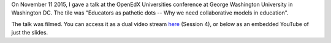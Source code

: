 .. title: OpenEdXUniversities conference in Washington DC, at GWU
.. slug: openedxuniversities-conference-in-washington-dc-at-gwu
.. date: 2015-11-26 16:20:11 UTC+01:00
.. tags: 
.. link: 
.. description: 
.. type: text
.. author: Paul-Olivier Dehaye

On November 11 2015, I gave a talk at the OpenEdX Universities conference at George Washington University in Washington DC. The tile was "Educators as pathetic dots -- Why we need collaborative models in education".

The talk was filmed. You can access it as a dual video stream `here <http://go.gwu.edu/openedx>`_ (Session 4), or below as an embedded YouTube of just the slides.


.. raw:: html

   <br>
   <center>

.. youtube:: naxaNu9FvL0 

.. raw:: html

   </center>
   <br>

